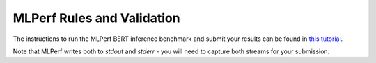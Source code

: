 MLPerf Rules and Validation
---------------------------

The instructions to run the MLPerf BERT inference benchmark and submit your results 
can be found in `this tutorial <https://github.com/mlcommons/ck/blob/master/docs/tutorials/scc23-mlperf-inference-bert.md>`_. 

Note that MLPerf writes both to `stdout` and `stderr` - you will need to capture both streams for your submission.
